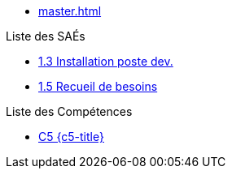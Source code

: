 * xref:master.adoc[]

.Liste des SAÉs 
* xref:sae-1.3:master.adoc[1.3 Installation poste dev.]
* xref:sae-1.5:master.adoc[1.5 Recueil de besoins]

.Liste des Compétences 
* xref:C5:master.adoc[C5 {c5-title}]
